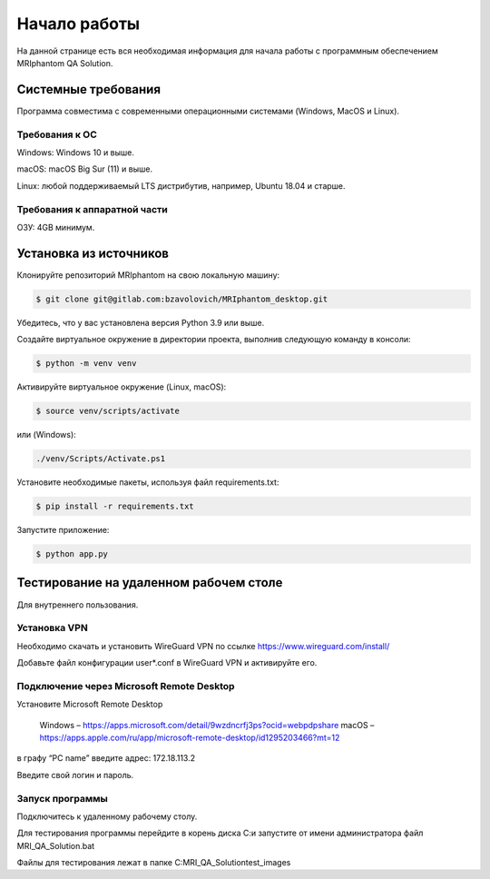 Начало работы
=====

На данной странице есть вся необходимая информация для начала работы с программным обеспечением MRIphantom QA Solution.

Системные требования
--------------------

Программа совместима с современными операционными системами (Windows, MacOS и Linux).

Требования к ОС
__________________________

Windows: Windows 10 и выше.

macOS: macOS Big Sur (11) и выше.

Linux: любой поддерживаемый LTS дистрибутив, например, Ubuntu 18.04 и старше.

Требования к аппаратной части
________________________

ОЗУ: 4GB минимум.

Установка из источников
--------------------------

Клонируйте репозиторий MRIphantom на свою локальную машину:

.. code-block:: console

   $ git clone git@gitlab.com:bzavolovich/MRIphantom_desktop.git

Убедитесь, что у вас установлена версия Python 3.9 или выше.

Создайте виртуальное окружение в директории проекта, выполнив следующую команду в консоли:

.. code-block:: console

    $ python -m venv venv

Активируйте виртуальное окружение (Linux, macOS):

.. code-block:: console

    $ source venv/scripts/activate

или (Windows):

.. code-block:: console

    ./venv/Scripts/Activate.ps1

Установите необходимые пакеты, используя файл requirements.txt:

.. code-block:: console

    $ pip install -r requirements.txt

Запустите приложение:

.. code-block:: console

    $ python app.py


Тестирование на удаленном рабочем столе
--------------------------

Для внутреннего пользования.

Установка VPN
________________________

Необходимо cкачать и установить WireGuard VPN по ссылке https://www.wireguard.com/install/

Добавьте файл конфигурации user*.conf в WireGuard VPN и активируйте его.

Подключение через Microsoft Remote Desktop
________________________

Установите Microsoft Remote Desktop

 Windows – https://apps.microsoft.com/detail/9wzdncrfj3ps?ocid=webpdpshare
 macOS – https://apps.apple.com/ru/app/microsoft-remote-desktop/id1295203466?mt=12

в графу “PC name” введите адрес: 172.18.113.2

Введите свой логин и пароль.

Запуск программы
________________________

Подключитесь к удаленному рабочему столу.

Для тестирования программы перейдите в корень диска С:\ и запустите от имени администратора файл MRI_QA_Solution.bat

Файлы для тестирования лежат в папке C:\MRI_QA_Solution\test_images